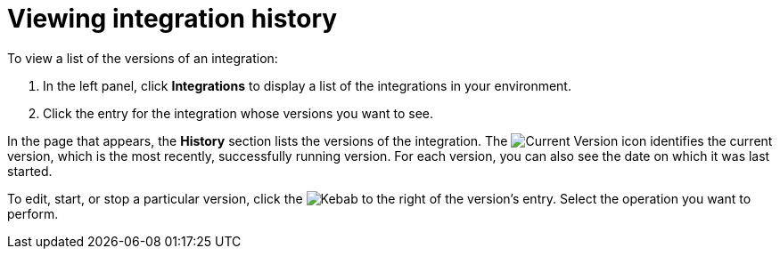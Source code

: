 [id='viewing-integration-history']
= Viewing integration history

To view a list of the versions of an integration:

. In the left panel, click *Integrations* to display a list of the
integrations in your environment.
. Click the entry for the integration whose versions you want to see.

In the page that appears, the *History* section lists the versions
of the integration. The
image:shared/images/GreenCircleCheckmark.png[Current Version] icon
identifies the current version, which is the most recently,
successfully running version.
For each version, you can also see the date on which it was last started.

To edit, start, or stop a particular version, click the
image:shared/images/ThreeVerticalDotsKebab.png[Kebab] to the right of the
version's entry. Select the operation you want to perform.
